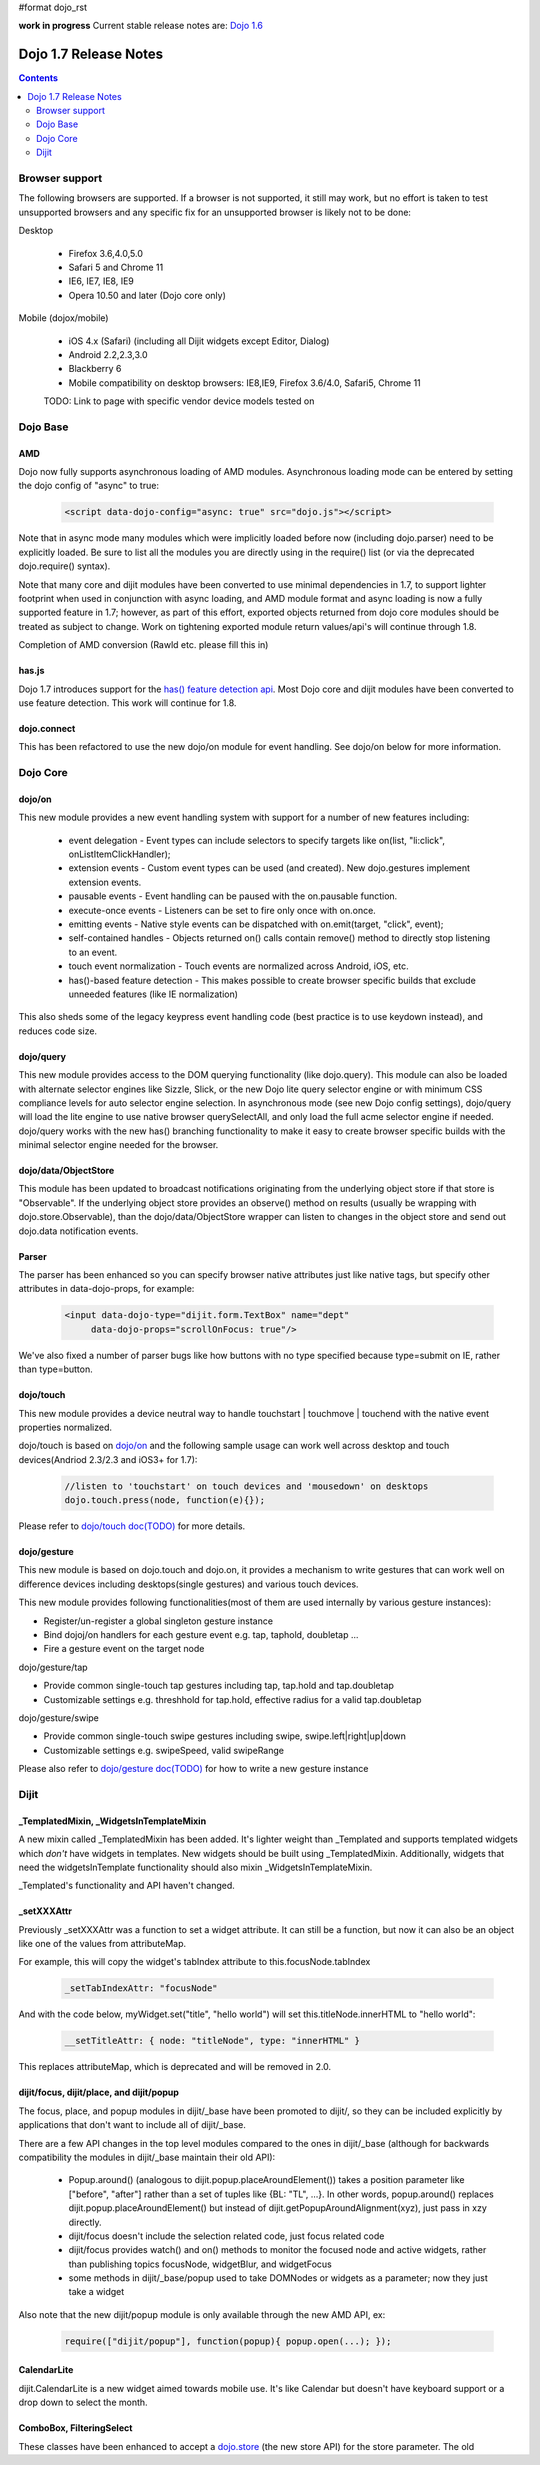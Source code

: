 #format dojo_rst

**work in progress** Current stable release notes are: `Dojo 1.6 <releasenotes/1.6>`_

Dojo 1.7 Release Notes
======================

.. contents::
   :depth: 2

===============
Browser support
===============

The following browsers are supported. If a browser is not supported, it still may work, but no effort is taken to test unsupported browsers and any specific fix for an unsupported browser is likely not to be done:

Desktop

  * Firefox 3.6,4.0,5.0
  * Safari 5 and Chrome 11
  * IE6, IE7, IE8, IE9
  * Opera 10.50 and later (Dojo core only)

Mobile (dojox/mobile)

  * iOS 4.x (Safari) (including all Dijit widgets except Editor, Dialog)
  * Android 2.2,2.3,3.0 
  * Blackberry 6 
  * Mobile compatibility on desktop browsers: IE8,IE9, Firefox 3.6/4.0, Safari5, Chrome 11

  TODO: Link to page with specific vendor device models tested on 

=========
Dojo Base
=========

AMD
---
Dojo now fully supports asynchronous loading of AMD modules. Asynchronous loading mode can be entered by setting the dojo config of "async" to true:

   .. code-block :: html

      <script data-dojo-config="async: true" src="dojo.js"></script>

Note that in async mode many modules which were implicitly loaded before now (including dojo.parser) need to be explicitly loaded.   Be sure to list all the modules you are directly using in the require() list (or via the deprecated dojo.require() syntax).

Note that many core and dijit modules have been converted to use minimal dependencies in 1.7, to support lighter footprint when used in conjunction with async loading, and AMD module format and async loading is now a fully supported feature in 1.7; however, as part of this effort, exported objects returned from dojo core modules should be treated as subject to change.  Work on tightening exported module return values/api's will continue through 1.8.

Completion of AMD conversion (Rawld etc. please fill this in)

has.js
------
Dojo 1.7 introduces support for the `has() feature detection api <dojo/has>`_.  Most Dojo core and dijit modules have been converted to use feature detection.  This work will continue for 1.8.

dojo.connect
------------
This has been refactored to use the new dojo/on module for event handling. See dojo/on below for more information.

=========
Dojo Core
=========

dojo/on
-------

This new module provides a new event handling system with support for a number of new features including:

 - event delegation - Event types can include selectors to specify targets like on(list, "li:click", onListItemClickHandler);
 - extension events - Custom event types can be used (and created). New dojo.gestures implement extension events.
 - pausable events - Event handling can be paused with the on.pausable function.
 - execute-once events - Listeners can be set to fire only once with on.once.
 - emitting events - Native style events can be dispatched with on.emit(target, "click", event);
 - self-contained handles - Objects returned on() calls contain remove() method to directly stop listening to an event.
 - touch event normalization - Touch events are normalized across Android, iOS, etc.
 - has()-based feature detection - This makes possible to create browser specific builds that exclude unneeded features (like IE normalization)

This also sheds some of the legacy keypress event handling code (best practice is to use keydown instead), and reduces code size. 

dojo/query
----------
This new module provides access to the DOM querying functionality (like dojo.query). This module can also be loaded with alternate selector engines like Sizzle, Slick, or the new Dojo lite query selector engine or with minimum CSS compliance levels for auto selector engine selection. In asynchronous mode (see new Dojo config settings), dojo/query will load the lite engine to use native browser querySelectAll, and only load the full acme selector engine if needed. dojo/query works with the new has() branching functionality to make it easy to create browser specific builds with the minimal selector engine needed for the browser.

dojo/data/ObjectStore
---------------------
This module has been updated to broadcast notifications originating from the underlying object store if that store is "Observable". If the underlying object store provides an observe() method on results (usually be wrapping with dojo.store.Observable), than the dojo/data/ObjectStore wrapper can listen to changes in the object store and send out dojo.data notification events.


Parser
------
The parser has been enhanced so you can specify browser native attributes just like native tags, but specify other attributes in data-dojo-props, for example:

   .. code-block :: html

       <input data-dojo-type="dijit.form.TextBox" name="dept"
            data-dojo-props="scrollOnFocus: true"/>

We've also fixed a number of parser bugs like how buttons with no type specified because type=submit on IE, rather than type=button.


dojo/touch
----------

This new module provides a device neutral way to handle touchstart | touchmove | touchend with the native event properties normalized. 

dojo/touch is based on `dojo/on <dojo/on>`_ and the following sample usage can work well across desktop and touch devices(Andriod 2.3/2.3 and iOS3+ for 1.7):

   .. code-block :: javascript
      
      //listen to 'touchstart' on touch devices and 'mousedown' on desktops
      dojo.touch.press(node, function(e){});

Please refer to `dojo/touch doc(TODO) <dojo/touch>`_ for more details.


dojo/gesture
------------

This new module is based on dojo.touch and dojo.on, it provides a mechanism to write gestures that can work well on difference devices including desktops(single gestures) and various touch devices. 

This new module provides following functionalities(most of them are used internally by various gesture instances):

- Register/un-register a global singleton gesture instance
- Bind dojoj/on handlers for each gesture event e.g. tap, taphold, doubletap ...
- Fire a gesture event on the target node
 
dojo/gesture/tap

- Provide common single-touch tap gestures including tap, tap.hold and tap.doubletap
- Customizable settings e.g. threshhold for tap.hold, effective radius for a valid tap.doubletap
 
dojo/gesture/swipe

- Provide common single-touch swipe gestures including swipe, swipe.left|right|up|down
- Customizable settings e.g. swipeSpeed, valid swipeRange
 
Please also refer to `dojo/gesture doc(TODO) <dojo/gesture>`_ for how to write a new gesture instance


=====
Dijit
=====

_TemplatedMixin, _WidgetsInTemplateMixin
----------------------------------------
A new mixin called _TemplatedMixin has been added.  It's lighter weight than _Templated and supports templated widgets which *don't* have widgets in templates.  New widgets should be built using _TemplatedMixin.   Additionally, widgets that need the widgetsInTemplate functionality should also mixin _WidgetsInTemplateMixin.

_Templated's functionality and API haven't changed.

_setXXXAttr
-----------
Previously _setXXXAttr was a function to set a widget attribute.   It can still be a function, but now it can also be an object like one of the values from attributeMap.

For example, this will copy the widget's tabIndex attribute to this.focusNode.tabIndex

   .. code-block :: javascript

       _setTabIndexAttr: "focusNode"

And with the code below, myWidget.set("title", "hello world") will set this.titleNode.innerHTML to "hello world":

   .. code-block :: javascript

       __setTitleAttr: { node: "titleNode", type: "innerHTML" }


This replaces attributeMap, which is deprecated and will be removed in 2.0.


dijit/focus, dijit/place, and dijit/popup
-----------------------------------------
The focus, place, and popup modules in dijit/_base have been promoted to dijit/, so they can be included explicitly by applications that don't want to include all of dijit/_base.

There are a few API changes in the top level modules compared to the ones in dijit/_base (although for backwards compatibility the modules in dijit/_base maintain their old API):

  - Popup.around() (analogous to dijit.popup.placeAroundElement()) takes a position parameter like ["before", "after"] rather than a set of tuples like {BL: "TL", ...}.   In other words, popup.around() replaces dijit.popup.placeAroundElement() but instead of dijit.getPopupAroundAlignment(xyz), just pass in xzy directly.
  - dijit/focus doesn't include the selection related code, just focus related code
  - dijit/focus provides watch() and on() methods to monitor the focused node and active widgets, rather than publishing topics focusNode, widgetBlur, and widgetFocus
  - some methods in dijit/_base/popup used to take DOMNodes or widgets as a parameter; now they just take a widget

Also note that the new dijit/popup module is only available through the new AMD API, ex:

   .. code-block :: javascript

      require(["dijit/popup"], function(popup){ popup.open(...); });

 
CalendarLite
------------
dijit.CalendarLite is a new widget aimed towards mobile use.   It's like Calendar but doesn't have keyboard support or a drop down to select the month.

ComboBox, FilteringSelect
-------------------------
These classes have been enhanced to accept a `dojo.store <dojo/store>`_ (the new store API) for the store parameter. 
The old 
